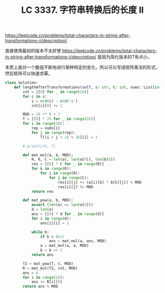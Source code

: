 #+title: LC 3337. 字符串转换后的长度 II
https://leetcode.cn/problems/total-characters-in-string-after-transformations-ii/description/

直接使用最初的版本不太好使 https://leetcode.cn/problems/total-characters-in-string-after-transformations-i/description/ 是因为简化版本的T有点小。

本质上是对一个数组不断地进行某种特定的变化，所以可以写成矩阵乘法的形式，然后矩阵可以快速求幂。

#+BEGIN_SRC Python
class Solution:
    def lengthAfterTransformations(self, s: str, t: int, nums: List[int]) -> int:
        cnt = [[0] for _ in range(26)]
        for c in s:
            i = ord(c) - ord('a')
            cnt[i][0] += 1

        MOD = 10 ** 9 + 7
        T = [[0] * 26 for _ in range(26)]
        for i in range(26):
            rep = nums[i]
            for j in range(rep):
                T[(i + j + 1) % 26][i] = 1

        # print(cnt, T)

        def mat_mul(a, b, MOD):
            R, K, C = len(a), len(a[0]), len(b[0])
            res = [[0] * C for _ in range(R)]
            for k in range(K):
                for i in range(R):
                    for j in range(C):
                        res[i][j] += (a[i][k] * b[k][j]) % MOD
                        res[i][j] %= MOD
            return res

        def mat_pow(a, b, MOD):
            assert (len(a) == len(a[0]))
            d = len(a)
            ans = [[0] * d for _ in range(d)]
            for i in range(d):
                ans[i][i] = 1

            while b:
                if b & 0x1:
                    ans = mat_mul(a, ans, MOD)
                a = mat_mul(a, a, MOD)
                b = b >> 1
            return ans

        T2 = mat_pow(T, t, MOD)
        R = mat_mul(T2, cnt, MOD)
        ans = 0
        for i in range(26):
            ans += R[i][0]
        return ans % MOD
#+END_SRC
